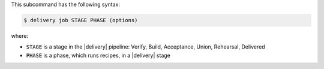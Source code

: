 .. The contents of this file may be included in multiple topics (using the includes directive).
.. The contents of this file should be modified in a way that preserves its ability to appear in multiple topics.


This subcommand has the following syntax:

.. code-block:: bash

   $ delivery job STAGE PHASE (options)

where:

* ``STAGE`` is a stage in the |delivery| pipeline: Verify, Build, Acceptance, Union, Rehearsal, Delivered
* ``PHASE`` is a phase, which runs recipes, in a |delivery| stage
